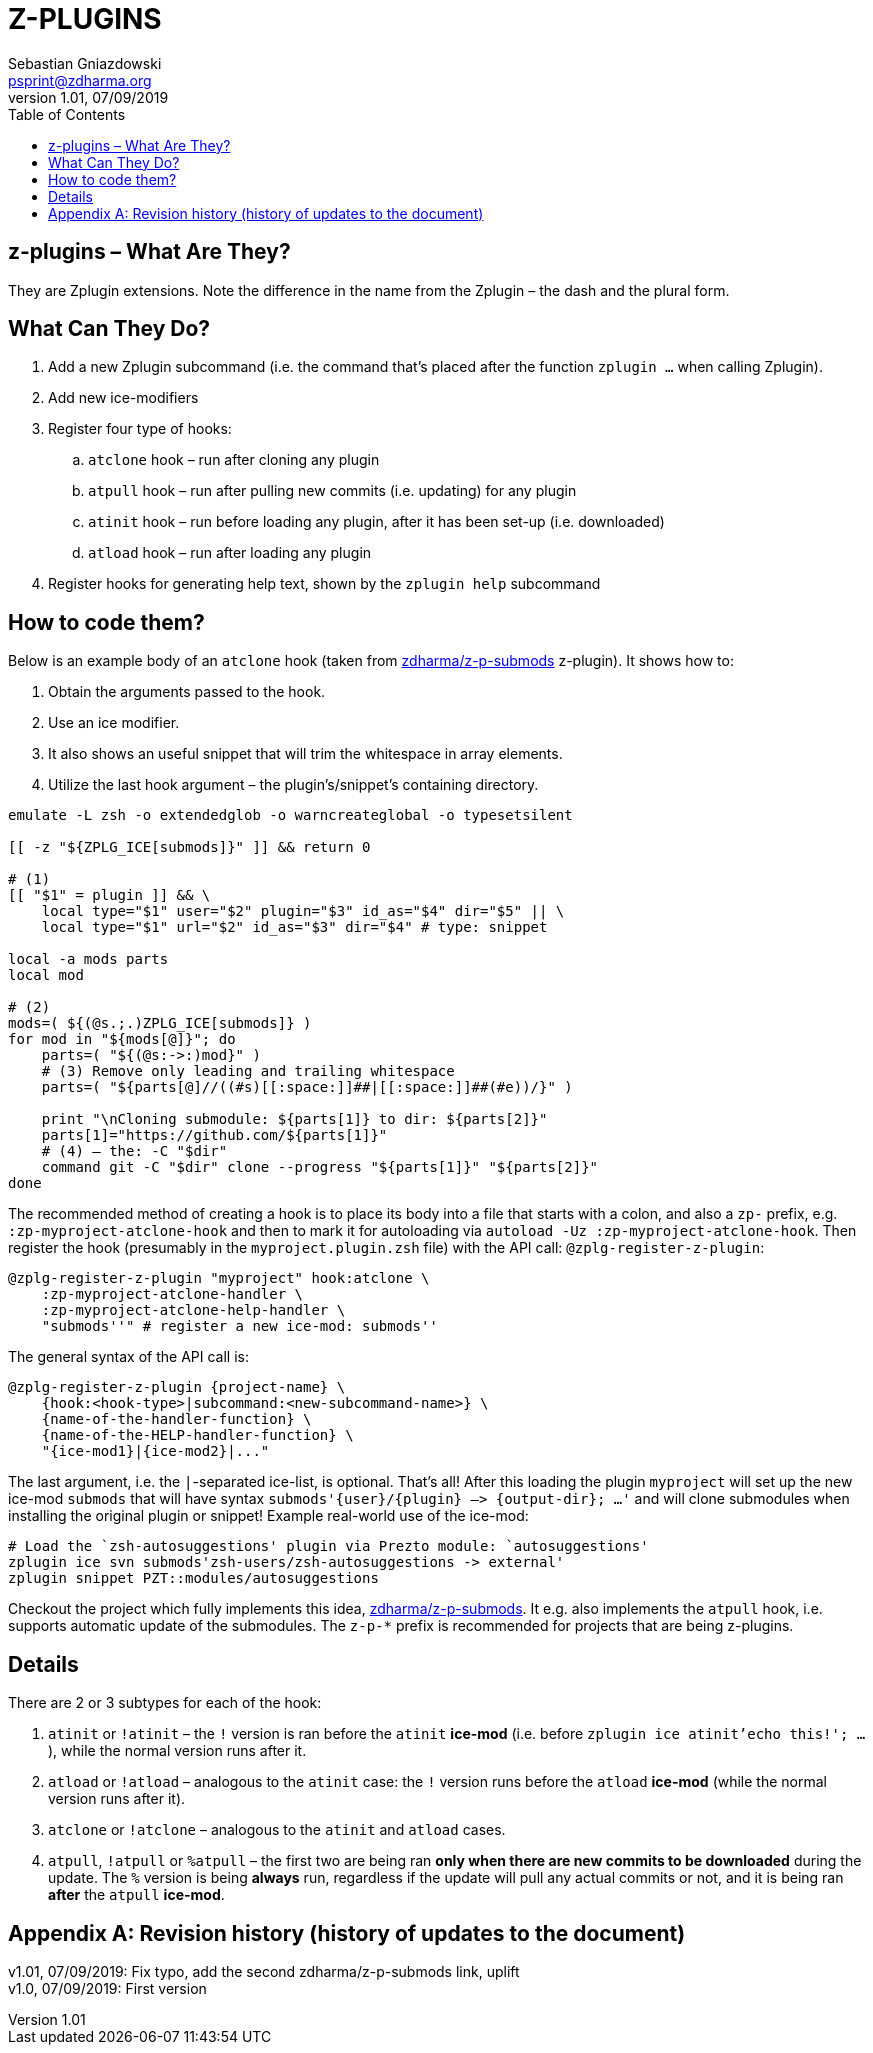 # Z-PLUGINS
Sebastian Gniazdowski <psprint@zdharma.org>
v1.01, 07/09/2019
:source-highlighter: prettify
:toc:
:toclevels: 3
:toc-placement!:

toc::[]

## z-plugins – What Are They?

They are Zplugin extensions. Note the difference in the name from the
Zplugin – the dash and the plural form.

## What Can They Do?

. Add a new Zplugin subcommand (i.e. the command that's placed after the
  function `zplugin ...` when calling Zplugin).
. Add new ice-modifiers
. Register four type of hooks:
.. `atclone` hook – run after cloning any plugin
.. `atpull` hook – run after pulling new commits (i.e. updating) for any
   plugin
.. `atinit` hook – run before loading any plugin, after it has been set-up
   (i.e. downloaded)
.. `atload` hook – run after loading any plugin
. Register hooks for generating help text, shown by the `zplugin help` subcommand

## How to code them?

Below is an example body of an `atclone` hook (taken from
link:https://github.com/zdharma/z-p-submods[zdharma/z-p-submods] z-plugin).
It shows how to:

. Obtain the arguments passed to the hook.
. Use an ice modifier.
. It also shows an useful snippet that will trim the whitespace in array
  elements.
. Utilize the last hook argument – the plugin's/snippet's containing
  directory.


```zsh
emulate -L zsh -o extendedglob -o warncreateglobal -o typesetsilent

[[ -z "${ZPLG_ICE[submods]}" ]] && return 0

# (1)
[[ "$1" = plugin ]] && \
    local type="$1" user="$2" plugin="$3" id_as="$4" dir="$5" || \
    local type="$1" url="$2" id_as="$3" dir="$4" # type: snippet

local -a mods parts
local mod

# (2)
mods=( ${(@s.;.)ZPLG_ICE[submods]} )
for mod in "${mods[@]}"; do
    parts=( "${(@s:->:)mod}" )
    # (3) Remove only leading and trailing whitespace
    parts=( "${parts[@]//((#s)[[:space:]]##|[[:space:]]##(#e))/}" )

    print "\nCloning submodule: ${parts[1]} to dir: ${parts[2]}"
    parts[1]="https://github.com/${parts[1]}"
    # (4) – the: -C "$dir"
    command git -C "$dir" clone --progress "${parts[1]}" "${parts[2]}"
done
```

The recommended method of creating a hook is to place its body into a file
that starts with a colon, and also a `zp-` prefix, e.g.
`:zp-myproject-atclone-hook` and then to mark it for autoloading via
`autoload -Uz :zp-myproject-atclone-hook`. Then register the hook
(presumably in the `myproject.plugin.zsh` file) with the API call:
`@zplg-register-z-plugin`:

```zsh
@zplg-register-z-plugin "myproject" hook:atclone \
    :zp-myproject-atclone-handler \
    :zp-myproject-atclone-help-handler \
    "submods''" # register a new ice-mod: submods''
```

The general syntax of the API call is:

```zsh
@zplg-register-z-plugin {project-name} \
    {hook:<hook-type>|subcommand:<new-subcommand-name>} \
    {name-of-the-handler-function} \
    {name-of-the-HELP-handler-function} \
    "{ice-mod1}|{ice-mod2}|..."
```

The last argument, i.e. the `|`-separated ice-list, is optional. That's
all! After this loading the plugin `myproject` will set up the new ice-mod
`submods` that will have syntax `submods'{user}/{plugin} –> {output-dir};
...'` and will clone submodules when installing the original plugin or
snippet! Example real-world use of the ice-mod:

```zsh
# Load the `zsh-autosuggestions' plugin via Prezto module: `autosuggestions'
zplugin ice svn submods'zsh-users/zsh-autosuggestions -> external'
zplugin snippet PZT::modules/autosuggestions
```

Checkout the project which fully implements this idea,
link:https://github.com/zdharma/z-p-submods[zdharma/z-p-submods]. It e.g.
also implements the `atpull` hook, i.e. supports automatic update of the
submodules. The `z-p-*` prefix is recommended for projects that are being
z-plugins.

## Details

There are 2 or 3 subtypes for each of the hook:

. `atinit` or `!atinit` – the `!` version is ran before the `atinit`
  **ice-mod** (i.e. before `zplugin ice atinit'echo this!'; ...`), while
  the normal version runs after it.
. `atload` or `!atload` – analogous to the `atinit` case: the `!` version
  runs before the `atload` **ice-mod** (while the normal version runs after
  it).
. `atclone` or `!atclone` – analogous to the `atinit` and `atload` cases.
. `atpull`, `!atpull` or `%atpull` – the first two are being ran **only
  when there are new commits to be downloaded** during the update. The `%`
  version is being **always** run, regardless if the update will pull any
  actual commits or not, and it is being ran **after** the `atpull`
  **ice-mod**.

[appendix]
== Revision history (history of updates to the document)
v1.01, 07/09/2019: Fix typo, add the second zdharma/z-p-submods link, uplift +
v1.0, 07/09/2019: First version

// vim:tw=75
